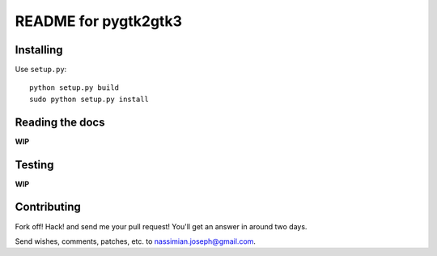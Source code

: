 .. -*- restructuredtext -*-

=====================
README for pygtk2gtk3
=====================

Installing
==========

Use ``setup.py``::

   python setup.py build
   sudo python setup.py install


Reading the docs
================

**WIP**

Testing
=======

**WIP**

Contributing
============

Fork off! Hack! and send me your pull request! You'll get an answer in around
two days.

Send wishes, comments, patches, etc. to nassimian.joseph@gmail.com.
